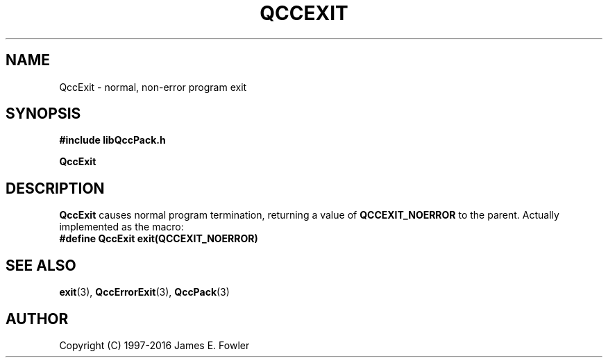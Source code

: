 .TH QCCEXIT 3 "QCCPACK" ""
.SH NAME
QccExit \- normal, non-error program exit
.SH SYNOPSIS
.B #include "libQccPack.h"
.sp
.B QccExit
.SH DESCRIPTION
.B QccExit
causes normal program termination, returning a value of 
.B QCCEXIT_NOERROR
to the parent.
Actually implemented as the macro:
.br
.br
.B #define QccExit exit(QCCEXIT_NOERROR)
.SH "SEE ALSO"
.BR exit (3),
.BR QccErrorExit (3),
.BR QccPack (3)
.SH AUTHOR
Copyright (C) 1997-2016  James E. Fowler
.\"  The programs herein are free software; you can redistribute them an.or
.\"  modify them under the terms of the GNU General Public License
.\"  as published by the Free Software Foundation; either version 2
.\"  of the License, or (at your option) any later version.
.\"  
.\"  These programs are distributed in the hope that they will be useful,
.\"  but WITHOUT ANY WARRANTY; without even the implied warranty of
.\"  MERCHANTABILITY or FITNESS FOR A PARTICULAR PURPOSE.  See the
.\"  GNU General Public License for more details.
.\"  
.\"  You should have received a copy of the GNU General Public License
.\"  along with these programs; if not, write to the Free Software
.\"  Foundation, Inc., 675 Mass Ave, Cambridge, MA 02139, USA.
